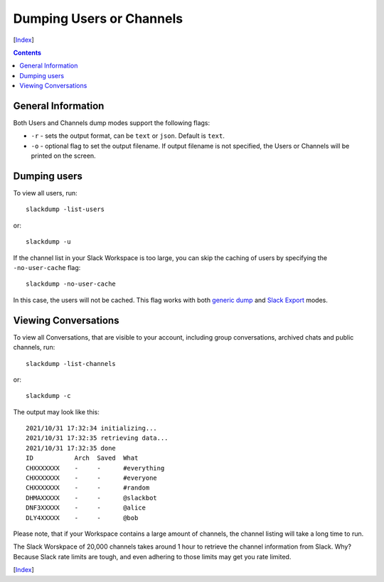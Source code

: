 =========================
Dumping Users or Channels
=========================
[Index_]

.. contents::

General Information
-------------------

Both Users and Channels dump modes support the following flags:

- ``-r`` - sets the output format, can be ``text`` or ``json``.  Default is
  ``text``.
- ``-o`` - optional flag to set the output filename.  If output filename is not
  specified, the Users or Channels will be printed on the screen.

Dumping users
-------------

To view all users, run::

  slackdump -list-users

or::

  slackdump -u


If the channel list in your Slack Workspace is too large, you can skip the
caching of users by specifying the ``-no-user-cache`` flag::

  slackdump -no-user-cache

In this case, the users will not be cached.  This flag works with both `generic
dump`_ and `Slack Export`_ modes.

Viewing Conversations
---------------------

To view all Conversations, that are visible to your account, including group
conversations, archived chats and public channels, run::

  slackdump -list-channels

or::

  slackdump -c

The output may look like this::

  2021/10/31 17:32:34 initializing...
  2021/10/31 17:32:35 retrieving data...
  2021/10/31 17:32:35 done
  ID           Arch  Saved  What
  CHXXXXXXX    -     -      #everything
  CHXXXXXXX    -     -      #everyone
  CHXXXXXXX    -     -      #random
  DHMAXXXXX    -     -      @slackbot
  DNF3XXXXX    -     -      @alice
  DLY4XXXXX    -     -      @bob

Please note, that if your Workspace contains a large amount of channels, the
channel listing will take a long time to run.

The Slack Worskpace of 20,000 channels takes around 1 hour to retrieve the
channel information from Slack.  Why?  Because Slack rate limits are tough, and
even adhering to those limits may get you rate limited.

[Index_]

.. _Index: README.rst
.. _generic dump: usage-channels.rst
.. _Slack Export: usage-export.rst
